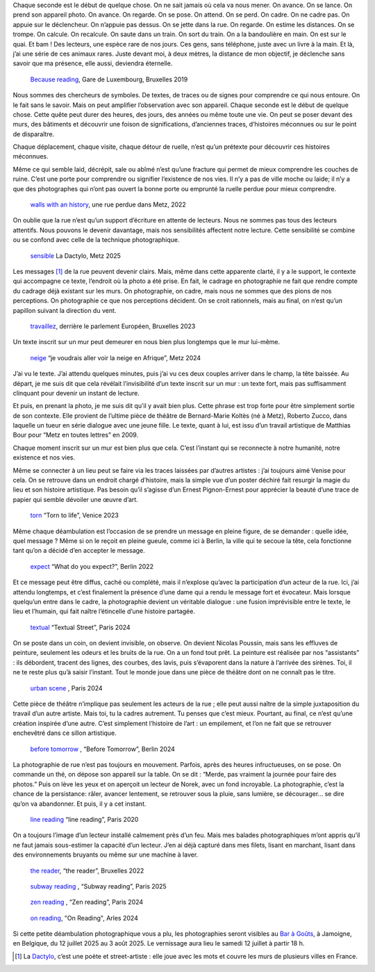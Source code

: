 .. title: les murmures de la rue 
.. slug: les-murmures-de-la-rue
.. date: 2025-03-30 10:03:49 UTC+02:00
.. tags: photography, photographer, exhibition
.. link:
.. description: La rue est un livre ouvert dont chaque trace, chaque inscription appelle le regard du passant-lecteur. À travers une série de photographies en noir et blanc, l’exposition révèle la poésie cachée de l’espace urbain et interroge notre rapport à la ville. 
.. type: text
.. author: Alexandre Dulaunoy

.. _laughing: https://www.flickr.com/photos/adulau/52770114375/ 
.. _Bar à Goûts: https://www.baragouts.be/
.. _Because reading: https://www.flickr.com/photos/adulau/49014973766/
.. _walls with an history: https://www.flickr.com/photos/adulau/52536371156/
.. _sensible: https://www.flickr.com/photos/adulau/54289399775/
.. _travaillez: https://www.flickr.com/photos/adulau/53045321565/
.. _neige: https://www.flickr.com/photos/adulau/53917569632/
.. _torn: https://www.flickr.com/photos/adulau/52726380957/
.. _expect: https://www.flickr.com/photos/adulau/52597622231/
.. _textual: https://www.flickr.com/photos/adulau/54189026248/
.. _urban scene: https://www.flickr.com/photos/adulau/54261517656/
.. _before tomorrow: https://www.flickr.com/photos/adulau/53668846358/
.. _line reading: https://www.flickr.com/photos/adulau/49511680288/
.. _the reader: https://www.flickr.com/photos/adulau/52462096882/
.. _subway reading: https://www.flickr.com/photos/adulau/54386900277/
.. _zen reading: https://www.flickr.com/photos/adulau/54157228332/
.. _on reading: https://www.flickr.com/photos/adulau/53906002376/

Chaque seconde est le début de quelque chose. On ne sait jamais où cela va nous mener. On avance. On se lance. On prend son appareil photo. On avance. On regarde. On se pose. On attend. On se perd. On cadre. On ne cadre pas. On appuie sur le déclencheur. On n’appuie pas dessus. On se jette dans la rue. On regarde. On estime les distances. On se trompe. On calcule. On recalcule. On saute dans un train. On sort du train. On a la bandoulière en main. On est sur le quai. Et bam ! Des lecteurs, une espèce rare de nos jours. Ces gens, sans téléphone, juste avec un livre à la main. Et là, j’ai une série de ces animaux rares. Juste devant moi, à deux mètres, la distance de mon objectif, je déclenche sans savoir que ma présence, elle aussi, deviendra éternelle.

.. figure:: /posts/because-reading.jpg
   :alt: Because reading, Gare de Luxembourg, Bruxelles 2019

   `Because reading`_, Gare de Luxembourg, Bruxelles 2019

Nous sommes des chercheurs de symboles. De textes, de traces ou de signes pour comprendre ce qui nous entoure. On le fait sans le savoir. Mais on peut amplifier l’observation avec son appareil. Chaque seconde est le début de quelque chose. Cette quête peut durer des heures, des jours, des années ou même toute une vie. On peut se poser devant des murs, des bâtiments et découvrir une foison de significations, d’anciennes traces, d’histoires méconnues ou sur le point de disparaître.

Chaque déplacement, chaque visite, chaque détour de ruelle, n’est qu’un prétexte pour découvrir ces histoires méconnues.

Même ce qui semble laid, décrépit, sale ou abîmé n’est qu’une fracture qui permet de mieux comprendre les couches de ruine. C’est une porte pour comprendre ou signifier l’existence de nos vies. Il n’y a pas de ville moche ou laide; il n’y a que des photographes qui n’ont pas ouvert la bonne porte ou emprunté la ruelle perdue pour mieux comprendre.

.. figure:: /posts/wall_history.jpg
   :alt: walls with an history, une rue perdue dans Metz, 2022

   `walls with an history`_, une rue perdue dans Metz, 2022

On oublie que la rue n’est qu’un support d’écriture en attente de lecteurs. Nous ne sommes pas tous des lecteurs attentifs. Nous pouvons le devenir davantage, mais nos sensibilités affectent notre lecture. Cette sensibilité se combine ou se confond avec celle de la technique photographique.

.. figure:: /posts/sensible.jpg
   :alt: La Dactylo, Metz 2025

   `sensible`_ La Dactylo, Metz 2025

Les messages [#dactylo]_ de la rue peuvent devenir clairs. Mais, même dans cette apparente clarté, il y a le support, le contexte qui accompagne ce texte, l’endroit où la photo a été prise. En fait, le cadrage en photographie ne fait que rendre compte du cadrage déjà existant sur les murs. On photographie, on cadre, mais nous ne sommes que des pions de nos perceptions. On photographie ce que nos perceptions décident. On se croit rationnels, mais au final, on n’est qu’un papillon suivant la direction du vent.

.. figure:: /posts/travaillez.jpg
   :alt: ne travaillez jamais, Bruxelles 2023

   `travaillez`_, derrière le parlement Européen, Bruxelles 2023

Un texte inscrit sur un mur peut demeurer en nous bien plus longtemps que le mur lui-même.

.. figure:: /posts/neige.jpg
   :alt: Je voudrai aller voir la neige en Afrique, Metz 2024

   `neige`_  “je voudrais aller voir la neige en Afrique”, Metz 2024

J’ai vu le texte. J’ai attendu quelques minutes, puis j’ai vu ces deux couples arriver dans le champ, la tête baissée. Au départ, je me suis dit que cela révélait l’invisibilité d’un texte inscrit sur un mur : un texte fort, mais pas suffisamment clinquant pour devenir un instant de lecture.

Et puis, en prenant la photo, je me suis dit qu’il y avait bien plus. Cette phrase est trop forte pour être simplement sortie de son contexte. Elle provient de l’ultime pièce de théâtre de Bernard-Marie Koltès (né à Metz), Roberto Zucco, dans laquelle un tueur en série dialogue avec une jeune fille. Le texte, quant à lui, est issu d’un travail artistique de Matthias Bour pour “Metz en toutes lettres” en 2009.

Chaque moment inscrit sur un mur est bien plus que cela. C’est l’instant qui se reconnecte à notre humanité, notre existence et nos vies.

Même se connecter à un lieu peut se faire via les traces laissées par d’autres artistes : j’ai toujours aimé Venise pour cela. On se retrouve dans un endroit chargé d’histoire, mais la simple vue d’un poster déchiré fait resurgir la magie du lieu et son histoire artistique. Pas besoin qu’il s’agisse d’un Ernest Pignon-Ernest pour apprécier la beauté d’une trace de papier qui semble dévoiler une œuvre d’art.

.. figure:: /posts/torn.jpg
   :alt: "Torn to life", Venice 2023

   `torn`_ “Torn to life”, Venice 2023

Même chaque déambulation est l’occasion de se prendre un message en pleine figure, de se demander : quelle idée, quel message ? Même si on le reçoit en pleine gueule, comme ici à Berlin, la ville qui te secoue la tête, cela fonctionne tant qu’on a décidé d’en accepter le message.

.. figure:: /posts/expect.jpg
   :alt: "What do you expect?", Berlin 2022

   `expect`_  “What do you expect?”, Berlin 2022

Et ce message peut être diffus, caché ou complété, mais il n’explose qu’avec la participation d’un acteur de la rue. Ici, j’ai attendu longtemps, et c’est finalement la présence d’une dame qui a rendu le message fort et évocateur. Mais lorsque quelqu’un entre dans le cadre, la photographie devient un véritable dialogue : une fusion imprévisible entre le texte, le lieu et l’humain, qui fait naître l’étincelle d’une histoire partagée.

.. figure:: /posts/textual.jpg
   :alt: "Textual Street", Paris 2024
   
   `textual`_ “Textual Street”, Paris 2024

On se poste dans un coin, on devient invisible, on observe. On devient Nicolas Poussin, mais sans les effluves de peinture, seulement les odeurs et les bruits de la rue. On a un fond tout prêt. La peinture est réalisée par nos “assistants” : ils débordent, tracent des lignes, des courbes, des lavis, puis s’évaporent dans la nature à l’arrivée des sirènes. Toi, il ne te reste plus qu’à saisir l’instant. Tout le monde joue dans une pièce de théâtre dont on ne connaît pas le titre.

.. figure:: /posts/scene.jpg
   :alt: "Urban Scene", Paris 2024

   `urban scene`_ , Paris 2024

Cette pièce de théâtre n’implique pas seulement les acteurs de la rue ; elle peut aussi naître de la simple juxtaposition du travail d’un autre artiste. Mais toi, tu la cadres autrement. Tu penses que c’est mieux. Pourtant, au final, ce n’est qu’une création inspirée d’une autre. C’est simplement l’histoire de l’art : un empilement, et l’on ne fait que se retrouver enchevêtré dans ce sillon artistique.

.. figure:: /posts/before.jpg
   :alt: "Before Tomorrow", Berlin 2024
   
   `before tomorrow`_ , “Before Tomorrow”, Berlin 2024

La photographie de rue n’est pas toujours en mouvement. Parfois, après des heures infructueuses, on se pose. On commande un thé, on dépose son appareil sur la table. On se dit : “Merde, pas vraiment la journée pour faire des photos.” Puis on lève les yeux et on aperçoit un lecteur de Norek, avec un fond incroyable. La photographie, c’est la chance de la persistance: râler, avancer lentement, se retrouver sous la pluie, sans lumière, se décourager... se dire qu’on va abandonner. Et puis, il y a cet instant.

.. figure:: /posts/line.jpg
   :alt: "line reading", Paris 2020

   `line reading`_ “line reading”, Paris 2020

On a toujours l’image d’un lecteur installé calmement près d’un feu. Mais mes balades photographiques m’ont appris qu’il ne faut jamais sous-estimer la capacité d’un lecteur. J’en ai déjà capturé dans mes filets, lisant en marchant, lisant dans des environnements bruyants ou même sur une machine à laver.

.. figure:: /posts/reader.jpg
   :alt: "the reader", Bruxelles 2022

   `the reader`_, “the reader”, Bruxelles 2022


.. figure:: /posts/subway.jpg
   :alt: "Subway reading", Paris 2025

   `subway reading`_ , “Subway reading”, Paris 2025

.. figure:: /posts/zen.jpg
   :alt: "Zen reading", Paris 2024

   `zen reading`_ , “Zen reading”, Paris 2024

.. figure:: /posts/on-reading.jpg
   :alt: "On reading", Arles 2024

   `on reading`_, "On Reading", Arles 2024

Si cette petite déambulation photographique vous a plu, les photographies seront visibles au `Bar à Goûts`_, à Jamoigne, en Belgique, du 12 juillet 2025 au 3 août 2025. Le vernissage aura lieu le samedi 12 juillet à partir 18 h.

.. [#dactylo] La Dactylo_, c’est une poète et street-artiste : elle joue avec les mots et couvre les murs de plusieurs villes en France.

